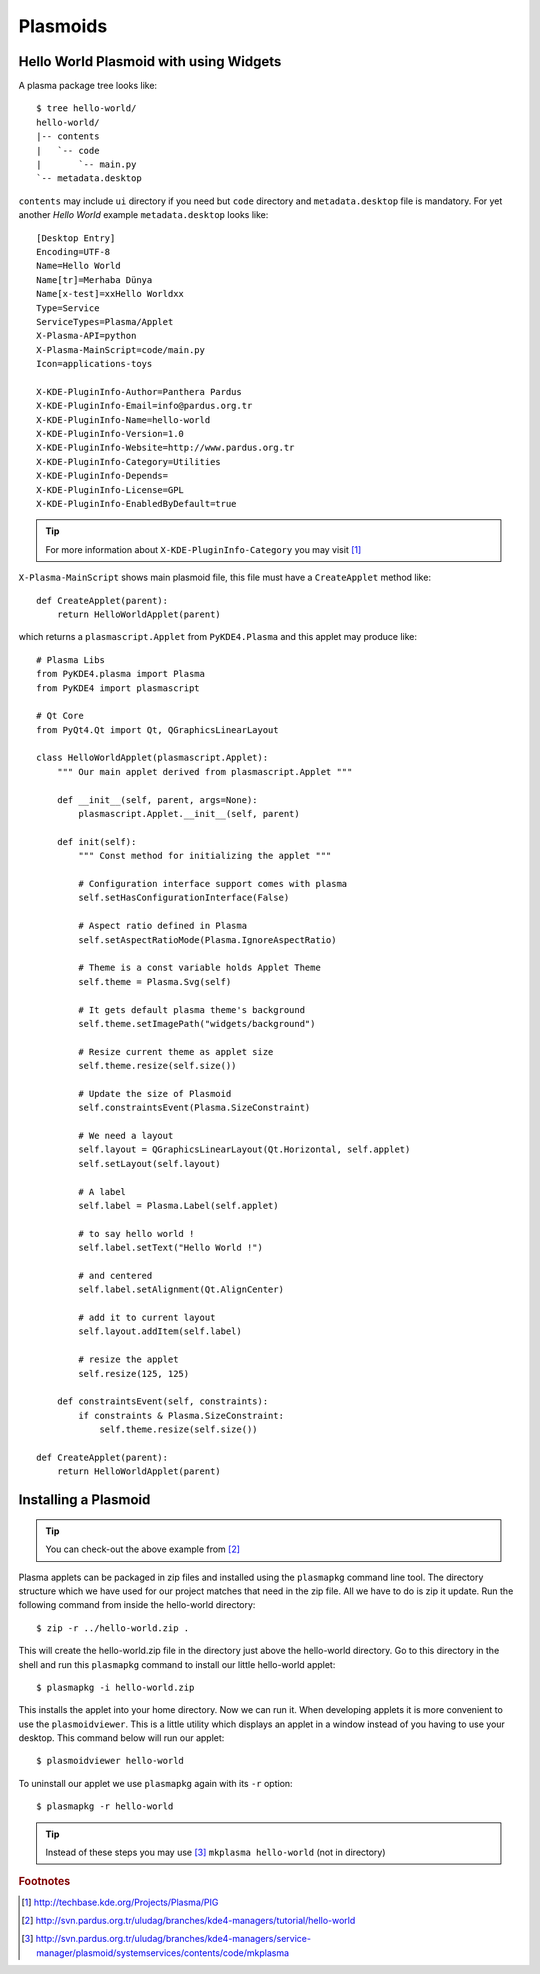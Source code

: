 
Plasmoids
*********

Hello World Plasmoid with using Widgets
---------------------------------------

.. seealso:: 
    http://techbase.kde.org/Development/Tutorials/Plasma/Python/GettingStarted

A plasma package tree looks like::

    $ tree hello-world/
    hello-world/
    |-- contents
    |   `-- code
    |       `-- main.py
    `-- metadata.desktop

``contents`` may include ``ui`` directory if you need but ``code`` directory 
and ``metadata.desktop`` file is mandatory. For yet another *Hello World* example ``metadata.desktop`` looks like::

    [Desktop Entry]
    Encoding=UTF-8
    Name=Hello World
    Name[tr]=Merhaba Dünya
    Name[x-test]=xxHello Worldxx
    Type=Service
    ServiceTypes=Plasma/Applet
    X-Plasma-API=python
    X-Plasma-MainScript=code/main.py
    Icon=applications-toys

    X-KDE-PluginInfo-Author=Panthera Pardus
    X-KDE-PluginInfo-Email=info@pardus.org.tr
    X-KDE-PluginInfo-Name=hello-world
    X-KDE-PluginInfo-Version=1.0
    X-KDE-PluginInfo-Website=http://www.pardus.org.tr
    X-KDE-PluginInfo-Category=Utilities
    X-KDE-PluginInfo-Depends=
    X-KDE-PluginInfo-License=GPL
    X-KDE-PluginInfo-EnabledByDefault=true

.. tip:: For more information about ``X-KDE-PluginInfo-Category`` you may visit [#]_

``X-Plasma-MainScript`` shows main plasmoid file, this file must have a ``CreateApplet`` method like::

    def CreateApplet(parent):
        return HelloWorldApplet(parent)


which returns a ``plasmascript.Applet`` from ``PyKDE4.Plasma`` and this applet may produce like::

    # Plasma Libs
    from PyKDE4.plasma import Plasma
    from PyKDE4 import plasmascript

    # Qt Core
    from PyQt4.Qt import Qt, QGraphicsLinearLayout

    class HelloWorldApplet(plasmascript.Applet):
        """ Our main applet derived from plasmascript.Applet """

        def __init__(self, parent, args=None):
            plasmascript.Applet.__init__(self, parent)

        def init(self):
            """ Const method for initializing the applet """

            # Configuration interface support comes with plasma
            self.setHasConfigurationInterface(False)

            # Aspect ratio defined in Plasma
            self.setAspectRatioMode(Plasma.IgnoreAspectRatio)

            # Theme is a const variable holds Applet Theme
            self.theme = Plasma.Svg(self)

            # It gets default plasma theme's background
            self.theme.setImagePath("widgets/background")

            # Resize current theme as applet size
            self.theme.resize(self.size())

            # Update the size of Plasmoid
            self.constraintsEvent(Plasma.SizeConstraint)

            # We need a layout
            self.layout = QGraphicsLinearLayout(Qt.Horizontal, self.applet)
            self.setLayout(self.layout)

            # A label
            self.label = Plasma.Label(self.applet)

            # to say hello world !
            self.label.setText("Hello World !")

            # and centered
            self.label.setAlignment(Qt.AlignCenter)

            # add it to current layout
            self.layout.addItem(self.label)

            # resize the applet
            self.resize(125, 125)

        def constraintsEvent(self, constraints):
            if constraints & Plasma.SizeConstraint:
                self.theme.resize(self.size())

    def CreateApplet(parent):
        return HelloWorldApplet(parent)

Installing a Plasmoid
---------------------

.. tip:: You can check-out the above example from [#]_

Plasma applets can be packaged in zip files and installed using the ``plasmapkg`` command line tool. 
The directory structure which we have used for our project matches that need in the zip file. 
All we have to do is zip it update. Run the following command from inside the hello-world directory::

    $ zip -r ../hello-world.zip .

This will create the hello-world.zip file in the directory just above the hello-world directory. 
Go to this directory in the shell and run this ``plasmapkg`` command to install our little hello-world applet::

    $ plasmapkg -i hello-world.zip

This installs the applet into your home directory. Now we can run it. When developing applets it is more 
convenient to use the ``plasmoidviewer``. This is a little utility which displays an applet in a window instead
of you having to use your desktop. This command below will run our applet::

    $ plasmoidviewer hello-world

To uninstall our applet we use ``plasmapkg`` again with its ``-r`` option::

    $ plasmapkg -r hello-world

.. tip:: Instead of these steps you may use [#]_ ``mkplasma hello-world`` (not in directory)

.. rubric:: Footnotes
.. [#] http://techbase.kde.org/Projects/Plasma/PIG
.. [#] http://svn.pardus.org.tr/uludag/branches/kde4-managers/tutorial/hello-world
.. [#] http://svn.pardus.org.tr/uludag/branches/kde4-managers/service-manager/plasmoid/systemservices/contents/code/mkplasma
